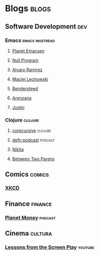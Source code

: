 * Blogs                                                               :blogs:
  :PROPERTIES:
  :ID:       elfeed
  :END:
** Software Development                                                 :dev:
*** Emacs                                                    :emacs:mustread:
**** [[http://planet.emacsen.org/atom.xml][Planet Emacsen]]
**** [[https://nullprogram.com/feed/][Null Program]]
**** [[http://xenodium.com/][Alvaro Ramirez]]                                                   
**** [[https://lchsk.com/posts.xml%0A][Maciej Lechowski]]                                                 
**** [[https://bendersteed.tech/feed.xml][Bendersteed]]                                                      
**** [[https://arenzana.org/feed/][Arenzana]]                                                         
**** [[http://justinhj.github.io/feed.xml%0A][Justin]]                                                           

*** Clojure                                                         :clojure:
**** [[https://corecursive.libsyn.com/feed][corecursive]]                                                    :clojure:
**** [[http://feeds.soundcloud.com/users/soundcloud:users:220484243/sounds.rss][defn podcast]]                                                   :podcast:
**** [[http://tonsky.me/blog/atom.xml][Nikita]]
**** [[https://betweentwoparens.com/rss.xml][Between Two Parens]]

** Comics                                                            :comics:
*** [[https://xkcd.com/atom.xml][XKCD]]

** Finance                                                          :finance:
*** [[https://www.npr.org/rss/podcast.php?id=510289][Planet Money]]                                                    :podcast:

** Cinema                                                           :cultura:
*** [[https://www.youtube.com/feeds/videos.xml?channel_id=UCErSSa3CaP_GJxmFpdjG9Jw][Lessons from the Screen Play]]                                    :youtube:
